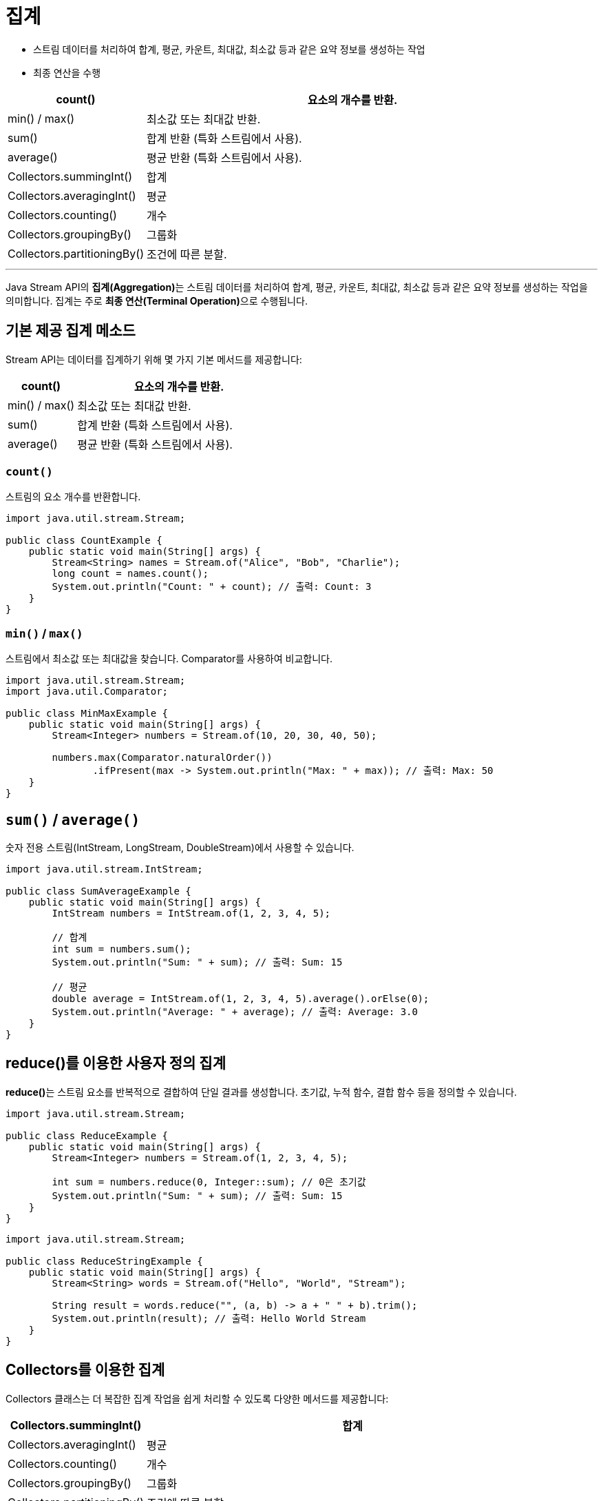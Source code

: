 = 집계

* 스트림 데이터를 처리하여 합계, 평균, 카운트, 최대값, 최소값 등과 같은 요약 정보를 생성하는 작업
* 최종 연산을 수행

[%header, cols="1,3"]
|===
|count()| 요소의 개수를 반환.
|min() / max()| 최소값 또는 최대값 반환.
|sum()| 합계 반환 (특화 스트림에서 사용).
|average()| 평균 반환 (특화 스트림에서 사용).
|Collectors.summingInt()| 합계
|Collectors.averagingInt()| 평균
|Collectors.counting()| 개수
|Collectors.groupingBy()| 그룹화
|Collectors.partitioningBy()| 조건에 따른 분할.
|===

---

Java Stream API의 **집계(Aggregation)**는 스트림 데이터를 처리하여 합계, 평균, 카운트, 최대값, 최소값 등과 같은 요약 정보를 생성하는 작업을 의미합니다. 집계는 주로 **최종 연산(Terminal Operation)**으로 수행됩니다.

== 기본 제공 집계 메소드

Stream API는 데이터를 집계하기 위해 몇 가지 기본 메서드를 제공합니다:

[%header, cols="1,3"]
|===
|count()| 요소의 개수를 반환.
|min() / max()| 최소값 또는 최대값 반환.
|sum()| 합계 반환 (특화 스트림에서 사용).
|average()| 평균 반환 (특화 스트림에서 사용).
|===

=== `count()`

스트림의 요소 개수를 반환합니다. 

[source, java]
----
import java.util.stream.Stream;

public class CountExample {
    public static void main(String[] args) {
        Stream<String> names = Stream.of("Alice", "Bob", "Charlie");
        long count = names.count();
        System.out.println("Count: " + count); // 출력: Count: 3
    }
}
----

=== `min()` / `max()`

스트림에서 최소값 또는 최대값을 찾습니다. Comparator를 사용하여 비교합니다.

[source, java]
----
import java.util.stream.Stream;
import java.util.Comparator;

public class MinMaxExample {
    public static void main(String[] args) {
        Stream<Integer> numbers = Stream.of(10, 20, 30, 40, 50);

        numbers.max(Comparator.naturalOrder())
               .ifPresent(max -> System.out.println("Max: " + max)); // 출력: Max: 50
    }
}
----

== `sum()` / `average()`

숫자 전용 스트림(IntStream, LongStream, DoubleStream)에서 사용할 수 있습니다.

[source, java]
----
import java.util.stream.IntStream;

public class SumAverageExample {
    public static void main(String[] args) {
        IntStream numbers = IntStream.of(1, 2, 3, 4, 5);

        // 합계
        int sum = numbers.sum();
        System.out.println("Sum: " + sum); // 출력: Sum: 15

        // 평균
        double average = IntStream.of(1, 2, 3, 4, 5).average().orElse(0);
        System.out.println("Average: " + average); // 출력: Average: 3.0
    }
}
----

== reduce()를 이용한 사용자 정의 집계

**reduce()**는 스트림 요소를 반복적으로 결합하여 단일 결과를 생성합니다.
초기값, 누적 함수, 결합 함수 등을 정의할 수 있습니다.

[source, java]
----
import java.util.stream.Stream;

public class ReduceExample {
    public static void main(String[] args) {
        Stream<Integer> numbers = Stream.of(1, 2, 3, 4, 5);

        int sum = numbers.reduce(0, Integer::sum); // 0은 초기값
        System.out.println("Sum: " + sum); // 출력: Sum: 15
    }
}
----

[source, java]
----
import java.util.stream.Stream;

public class ReduceStringExample {
    public static void main(String[] args) {
        Stream<String> words = Stream.of("Hello", "World", "Stream");

        String result = words.reduce("", (a, b) -> a + " " + b).trim();
        System.out.println(result); // 출력: Hello World Stream
    }
}
----

== Collectors를 이용한 집계

Collectors 클래스는 더 복잡한 집계 작업을 쉽게 처리할 수 있도록 다양한 메서드를 제공합니다:

[%header, cols="1,3"]
|===
|Collectors.summingInt()| 합계
|Collectors.averagingInt()| 평균
|Collectors.counting()| 개수
|Collectors.groupingBy()| 그룹화
|Collectors.partitioningBy()| 조건에 따른 분할.
|===

=== 합계 (summingInt, summingDouble)

[source, java]
----
import java.util.stream.Collectors;
import java.util.stream.Stream;

public class CollectorsSumExample {
    public static void main(String[] args) {
        Stream<Integer> numbers = Stream.of(1, 2, 3, 4, 5);

        int sum = numbers.collect(Collectors.summingInt(Integer::intValue));
        System.out.println("Sum: " + sum); // 출력: Sum: 15
    }
}
----

== 평균 (averagingInt, averagingDouble)

[source, java]
----
import java.util.stream.Collectors;
import java.util.stream.Stream;

public class CollectorsAverageExample {
    public static void main(String[] args) {
        Stream<Integer> numbers = Stream.of(1, 2, 3, 4, 5);

        double average = numbers.collect(Collectors.averagingInt(Integer::intValue));
        System.out.println("Average: " + average); // 출력: Average: 3.0
    }
}
----

== 요소 개수 (counting)

[source, java]
----
import java.util.stream.Collectors;
import java.util.stream.Stream;

public class CollectorsCountExample {
    public static void main(String[] args) {
        Stream<String> names = Stream.of("Alice", "Bob", "Charlie");

        long count = names.collect(Collectors.counting());
        System.out.println("Count: " + count); // 출력: Count: 3
    }
}
----

== 그룹화 (groupingBy)

스트림 데이터를 특정 기준에 따라 그룹화합니다.

아래 예제는 스트림 데이터를 특정 기준에 따라 그룹화합니다.

[source, java]
----
import java.util.stream.Collectors;
import java.util.stream.Stream;
import java.util.Map;

public class GroupingByExample {
    public static void main(String[] args) {
        Stream<String> names = Stream.of("Alice", "Bob", "Charlie", "David");

        Map<Integer, Long> groupedByLength = names.collect(
            Collectors.groupingBy(String::length, Collectors.counting())
        );

        System.out.println(groupedByLength); // 출력: {3=1, 5=2, 7=1}
    }
}
----

== 분할 (partitioningBy)

데이터를 조건에 따라 참/거짓 두 그룹으로 분할합니다.

아래 예제는 짝수와 홀수를 분할합니다.

[source, java]
----
import java.util.stream.Collectors;
import java.util.stream.Stream;
import java.util.Map;

public class PartitioningByExample {
    public static void main(String[] args) {
        Stream<Integer> numbers = Stream.of(1, 2, 3, 4, 5, 6);

        Map<Boolean, Long> partitioned = numbers.collect(
            Collectors.partitioningBy(n -> n % 2 == 0, Collectors.counting())
        );

        System.out.println(partitioned); // 출력: {false=3, true=3}
    }
}
----

== 주의 사항

`min()`/`max()` 및 `reduce()` 는 null 값이 포함된 경우 처리에 주의해야 합니다.

== 요약

Java Stream API의 집계는 데이터의 합계, 평균, 개수, 최대/최소값 등을 손쉽게 계산하도록 도와줍니다.

기본 제공 메서드로 간단한 집계를 수행할 수 있으며, `reduce()` 와 `Collectors` 클래스를 사용하면 사용자 정의 집계와 고급 집계 작업을 수행할 수 있습니다.

---

link:./04-3_consume.adoc[이전: 데이터 소비] +
link:./04-5_collection_transfer.adoc[다음: 컬렉션 변환]